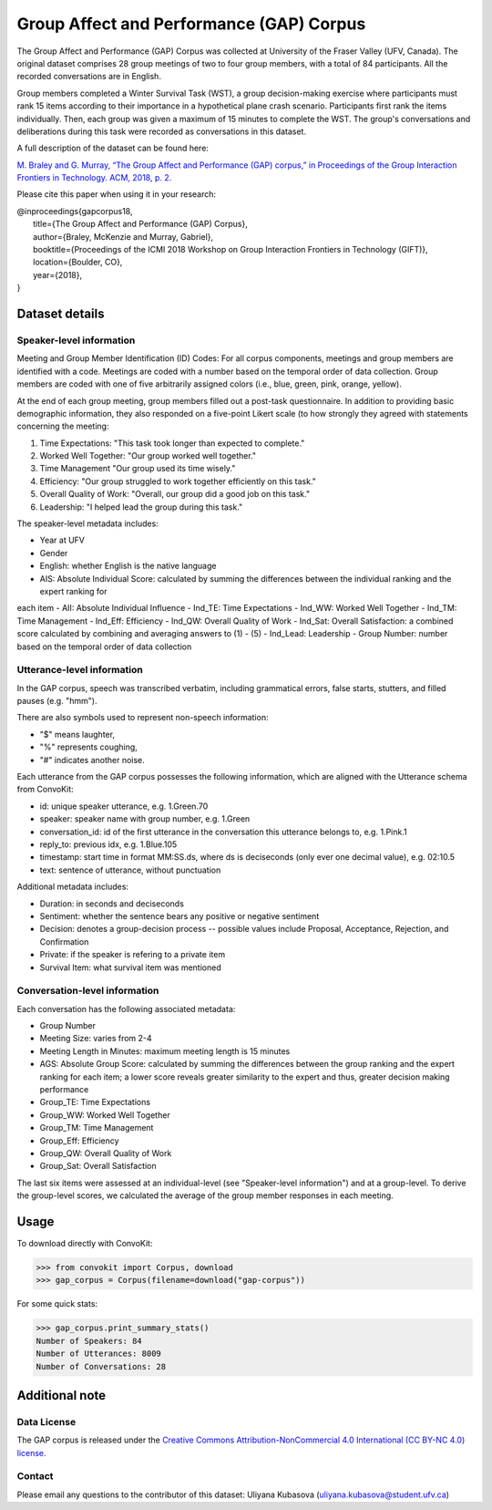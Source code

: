 Group Affect and Performance (GAP) Corpus
=========================================

The Group Affect and Performance (GAP) Corpus was collected at University of the Fraser Valley (UFV, Canada).
The original dataset comprises 28 group meetings of two to four group members, with a total of 84 participants.
All the recorded conversations are in English.

Group members completed a Winter Survival Task (WST), a group decision-making exercise where participants must rank 15 items according to their importance in a hypothetical plane crash scenario.
Participants first rank the items individually.
Then, each group was given a maximum of 15 minutes to complete the WST.
The group's conversations and deliberations during this task were recorded as conversations in this dataset.

A full description of the dataset can be found here:

`M. Braley and G. Murray, “The Group Affect and Performance (GAP) corpus,” in Proceedings of the Group Interaction Frontiers in Technology. ACM, 2018, p. 2. <https://www.ufv.ca/media/assets/computer-information-systems/gabriel-murray/publications/main-2.pdf>`_


Please cite this paper when using it in your research:

| @inproceedings{gapcorpus18,
|   title={The Group Affect and Performance (GAP) Corpus},
|   author={Braley, McKenzie and Murray, Gabriel},
|   booktitle={Proceedings of the ICMI 2018 Workshop on Group Interaction Frontiers in Technology (GIFT)},
|   location={Boulder, CO},
|   year={2018},
| }

Dataset details
---------------

Speaker-level information
^^^^^^^^^^^^^^^^^^^^^^^^^

Meeting and Group Member Identification (ID) Codes: For all corpus components, meetings and group members are identified with a code.
Meetings are coded with a number based on the temporal order of data collection.
Group members are coded with one of five arbitrarily assigned colors (i.e., blue, green, pink, orange, yellow).

At the end of each group meeting, group members filled out a post-task questionnaire.
In addition to providing basic demographic information, they also responded on a five-point Likert scale (to how strongly they agreed with statements concerning the meeting:

1. Time Expectations: "This task took longer than expected to complete."
2. Worked Well Together: "Our group worked well together."
3. Time Management "Our group used its time wisely."
4. Efficiency: "Our group struggled to work together efficiently on this task."
5. Overall Quality of Work: "Overall, our group did a good job on this task."
6. Leadership: "I helped lead the group during this task."

The speaker-level metadata includes:

- Year at UFV
- Gender
- English: whether English is the native language
- AIS: Absolute Individual Score: calculated by summing the differences between the individual ranking and the expert ranking for
each item
- AII: Absolute Individual Influence
- Ind_TE: Time Expectations
- Ind_WW: Worked Well Together
- Ind_TM: Time Management
- Ind_Eff: Efficiency
- Ind_QW: Overall Quality of Work
- Ind_Sat: Overall Satisfaction: a combined score calculated by combining and averaging answers to (1) - (5)
- Ind_Lead: Leadership
- Group Number: number based on the temporal order of data collection


Utterance-level information
^^^^^^^^^^^^^^^^^^^^^^^^^^^

In the GAP corpus, speech was transcribed verbatim, including grammatical errors, false starts, stutters, and filled pauses (e.g. "hmm").

There are also symbols used to represent non-speech information:

- "$" means laughter,
- "%" represents coughing,
- "#" indicates another noise.

Each utterance from the GAP corpus possesses the following information, which are aligned with the Utterance schema from ConvoKit:

- id: unique speaker utterance, e.g. 1.Green.70
- speaker: speaker name with group number, e.g. 1.Green
- conversation_id: id of the first utterance in the conversation this utterance belongs to, e.g. 1.Pink.1
- reply_to: previous idx, e.g. 1.Blue.105
- timestamp: start time in format MM:SS.ds, where ds is deciseconds (only ever one decimal value), e.g. 02:10.5
- text: sentence of utterance, without punctuation

Additional metadata includes:

- Duration: in seconds and deciseconds
- Sentiment: whether the sentence bears any positive or negative sentiment
- Decision: denotes a group-decision process -- possible values include Proposal, Acceptance, Rejection, and Confirmation
- Private: if the speaker is refering to a private item
- Survival Item: what survival item was mentioned

Conversation-level information
^^^^^^^^^^^^^^^^^^^^^^^^^^^^^^

Each conversation has the following associated metadata:

- Group Number
- Meeting Size: varies from 2-4
- Meeting Length in Minutes: maximum meeting length is 15 minutes
- AGS: Absolute Group Score: calculated by summing the differences between the group ranking and the expert ranking for each item; a lower score reveals greater similarity to the expert and thus, greater decision making performance
- Group_TE: Time Expectations
- Group_WW: Worked Well Together
- Group_TM: Time Management
- Group_Eff: Efficiency
- Group_QW: Overall Quality of Work
- Group_Sat: Overall Satisfaction

The last six items were assessed at an individual-level (see "Speaker-level information") and at a group-level.
To derive the group-level scores, we calculated the average of the group member responses in each meeting.


Usage
-----

To download directly with ConvoKit:

>>> from convokit import Corpus, download
>>> gap_corpus = Corpus(filename=download("gap-corpus"))


For some quick stats:

>>> gap_corpus.print_summary_stats()
Number of Speakers: 84
Number of Utterances: 8009
Number of Conversations: 28


Additional note
---------------

Data License
^^^^^^^^^^^^

The GAP corpus is released under the `Creative Commons Attribution-NonCommercial 4.0 International (CC BY-NC 4.0) license <https://creativecommons.org/licenses/by-nc/4.0/>`_.

Contact
^^^^^^^

Please email any questions to the contributor of this dataset: Uliyana Kubasova (uliyana.kubasova@student.ufv.ca)